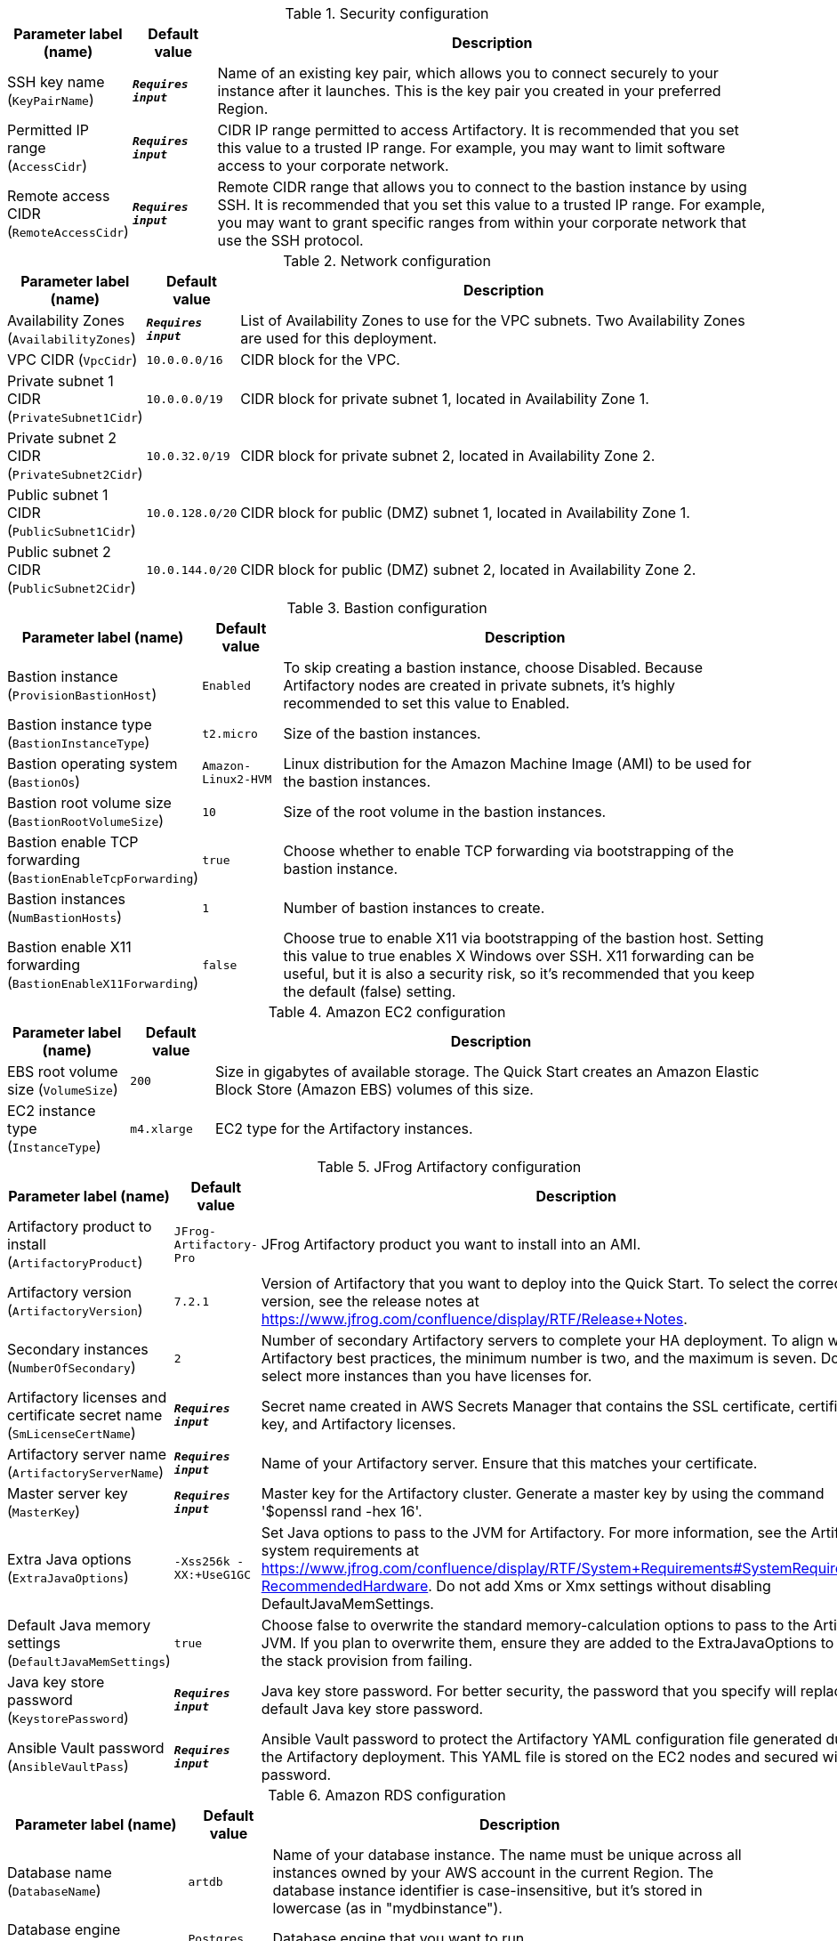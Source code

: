 
.Security configuration
[width="100%",cols="16%,11%,73%",options="header",]
|===
|Parameter label (name) |Default value|Description|SSH key name
(`KeyPairName`)|`**__Requires input__**`|Name of an existing key pair, which allows you to connect securely to your instance after it launches. This is the key pair you created in your preferred Region.|Permitted IP range
(`AccessCidr`)|`**__Requires input__**`|CIDR IP range permitted to access Artifactory. It is recommended that you set this value to a trusted IP range. For example, you may want to limit software access to your corporate network.|Remote access CIDR
(`RemoteAccessCidr`)|`**__Requires input__**`|Remote CIDR range that allows you to connect to the bastion instance by using SSH. It is recommended that you set this value to a trusted IP range. For example, you may want to grant specific ranges from within your corporate network that use the SSH protocol.
|===
.Network configuration
[width="100%",cols="16%,11%,73%",options="header",]
|===
|Parameter label (name) |Default value|Description|Availability Zones
(`AvailabilityZones`)|`**__Requires input__**`|List of Availability Zones to use for the VPC subnets. Two Availability Zones are used for this deployment.|VPC CIDR
(`VpcCidr`)|`10.0.0.0/16`|CIDR block for the VPC.|Private subnet 1 CIDR
(`PrivateSubnet1Cidr`)|`10.0.0.0/19`|CIDR block for private subnet 1, located in Availability Zone 1.|Private subnet 2 CIDR
(`PrivateSubnet2Cidr`)|`10.0.32.0/19`|CIDR block for private subnet 2, located in Availability Zone 2.|Public subnet 1 CIDR
(`PublicSubnet1Cidr`)|`10.0.128.0/20`|CIDR block for public (DMZ) subnet 1, located in Availability Zone 1.|Public subnet 2 CIDR
(`PublicSubnet2Cidr`)|`10.0.144.0/20`|CIDR block for public (DMZ) subnet 2, located in Availability Zone 2.
|===
.Bastion configuration
[width="100%",cols="16%,11%,73%",options="header",]
|===
|Parameter label (name) |Default value|Description|Bastion instance
(`ProvisionBastionHost`)|`Enabled`|To skip creating a bastion instance, choose Disabled. Because Artifactory nodes are created in private subnets, it's highly recommended to set this value to Enabled.|Bastion instance type
(`BastionInstanceType`)|`t2.micro`|Size of the bastion instances.|Bastion operating system
(`BastionOs`)|`Amazon-Linux2-HVM`|Linux distribution for the Amazon Machine Image (AMI) to be used for the bastion instances.|Bastion root volume size
(`BastionRootVolumeSize`)|`10`|Size of the root volume in the bastion instances.|Bastion enable TCP forwarding
(`BastionEnableTcpForwarding`)|`true`|Choose whether to enable TCP forwarding via bootstrapping of the bastion instance.|Bastion instances
(`NumBastionHosts`)|`1`|Number of bastion instances to create.|Bastion enable X11 forwarding
(`BastionEnableX11Forwarding`)|`false`|Choose true to enable X11 via bootstrapping of the bastion host. Setting this value to true enables X Windows over SSH. X11 forwarding can be useful, but it is also a security risk, so it's recommended that you keep the default (false) setting.
|===
.Amazon EC2 configuration
[width="100%",cols="16%,11%,73%",options="header",]
|===
|Parameter label (name) |Default value|Description|EBS root volume size
(`VolumeSize`)|`200`|Size in gigabytes of available storage. The Quick Start creates an Amazon Elastic Block Store (Amazon EBS) volumes of this size.|EC2 instance type
(`InstanceType`)|`m4.xlarge`|EC2 type for the Artifactory instances.
|===
.JFrog Artifactory configuration
[width="100%",cols="16%,11%,73%",options="header",]
|===
|Parameter label (name) |Default value|Description|Artifactory product to install
(`ArtifactoryProduct`)|`JFrog-Artifactory-Pro`|JFrog Artifactory product you want to install into an AMI.|Artifactory version
(`ArtifactoryVersion`)|`7.2.1`|Version of Artifactory that you want to deploy into the Quick Start. To select the correct version, see the release notes at https://www.jfrog.com/confluence/display/RTF/Release+Notes.|Secondary instances
(`NumberOfSecondary`)|`2`|Number of secondary Artifactory servers to complete your HA deployment. To align with Artifactory best practices, the minimum number is two, and the maximum is seven. Do not select more instances than you have licenses for.|Artifactory licenses and certificate secret name
(`SmLicenseCertName`)|`**__Requires input__**`|Secret name created in AWS Secrets Manager that contains the SSL certificate, certificate key, and Artifactory licenses.|Artifactory server name
(`ArtifactoryServerName`)|`**__Requires input__**`|Name of your Artifactory server. Ensure that this matches your certificate.|Master server key
(`MasterKey`)|`**__Requires input__**`|Master key for the Artifactory cluster. Generate a master key by using the command '$openssl rand -hex 16'.|Extra Java options
(`ExtraJavaOptions`)|`-Xss256k -XX:+UseG1GC`|Set Java options to pass to the JVM for Artifactory. For more information, see the Artifactory system requirements at https://www.jfrog.com/confluence/display/RTF/System+Requirements#SystemRequirements-RecommendedHardware. Do not add Xms or Xmx settings without disabling DefaultJavaMemSettings.|Default Java memory settings
(`DefaultJavaMemSettings`)|`true`|Choose false to overwrite the standard memory-calculation options to pass to the Artifactory JVM. If you plan to overwrite them, ensure they are added to the ExtraJavaOptions to prevent the stack provision from failing.|Java key store password
(`KeystorePassword`)|`**__Requires input__**`|Java key store password. For better security, the password that you specify will replace the default Java key store password.|Ansible Vault password
(`AnsibleVaultPass`)|`**__Requires input__**`|Ansible Vault password to protect the Artifactory YAML configuration file generated during the Artifactory deployment. This YAML file is stored on the EC2 nodes and secured with this password.
|===
.Amazon RDS configuration
[width="100%",cols="16%,11%,73%",options="header",]
|===
|Parameter label (name) |Default value|Description|Database name
(`DatabaseName`)|`artdb`|Name of your database instance. The name must be unique across all instances owned by your AWS account in the current Region. The database instance identifier is case-insensitive, but it's stored in lowercase (as in "mydbinstance").|Database engine
(`DatabaseEngine`)|`Postgres`|Database engine that you want to run.|Database user
(`DatabaseUser`)|`artifactory`|Login ID for the master user of your database instance.|Database password
(`DatabasePassword`)|`**__Requires input__**`|Password for the Artifactory database user.|Database instance type
(`DatabaseInstance`)|`db.m4.large`|Size of the database to be deployed as part of the Quick Start.|Database allocated storage
(`DatabaseAllocatedStorage`)|`10`|Size in gigabytes of available storage for the database instance.|High-availability database
(`MultiAzDatabase`)|`true`|Choose false to create an Amazon RDS instance in a single Availability Zone.
|===
.AWS Quick Start configuration
[width="100%",cols="16%,11%,73%",options="header",]
|===
|Parameter label (name) |Default value|Description|Quick Start S3 bucket name
(`QsS3BucketName`)|`aws-quickstart`|S3 bucket name for the Quick Start assets. This string can include numbers, lowercase letters, uppercase letters, and hyphens (-). It cannot start or end with a hyphen (-).|Quick Start S3 key prefix
(`QsS3KeyPrefix`)|`quickstart-jfrog-artifactory/`|S3 key prefix for the Quick Start assets. Quick Start key prefix can include numbers, lowercase letters, uppercase letters, hyphens (-), and forward slash (/).|Quick Start S3 bucket Region
(`QsS3BucketRegion`)|`us-east-1`|AWS Region where the Quick Start S3 bucket (QSS3BucketName) is hosted. If you use your own bucket, you must specify your own value.
|===
